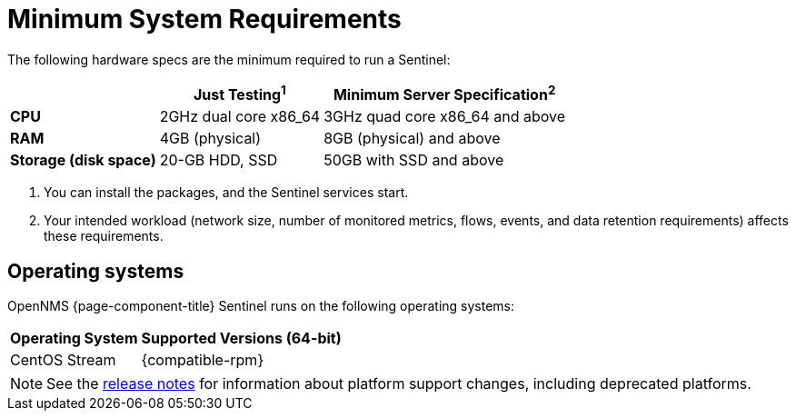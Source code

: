
[[system-requirements-sentinel]]
= Minimum System Requirements
:description: Minimum requirements for OpenNMS {page-component-title} Sentinel, including operating systems.

The following hardware specs are the minimum required to run a Sentinel:

[options="autowidth"]
|===
|   | Just Testing^1^   | Minimum Server Specification^2^

s| CPU
| 2GHz dual core x86_64
| 3GHz quad core x86_64 and above

s| RAM
| 4GB (physical)
| 8GB (physical) and above

s| Storage (disk space)
| 20-GB HDD, SSD
| 50GB with SSD and above
|===

. You can install the packages, and the Sentinel services start. +
. Your intended workload (network size, number of monitored metrics, flows, events, and data retention requirements) affects these requirements.

[[operating-systems-sentinel]]
== Operating systems

OpenNMS {page-component-title} Sentinel runs on the following operating systems:

[options="autowidth"]
|===
| Operating System  | Supported Versions (64-bit)

| CentOS Stream
| {compatible-rpm}

ifeval::["{page-component-title}" == "Horizon"]
| Debian
| {compatible-debian}

| Ubuntu
| {compatible-ubuntu}
endif::[]
|===

NOTE: See the xref:releasenotes:whatsnew.adoc[release notes] for information about platform support changes, including deprecated platforms.
